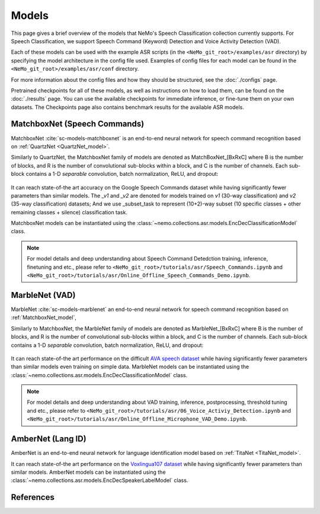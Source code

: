 Models
======

This page gives a brief overview of the models that NeMo's Speech Classification collection currently supports.
For Speech Classification, we support Speech Command (Keyword) Detection and Voice Activity Detection (VAD).

Each of these models can be used with the example ASR scripts (in the ``<NeMo_git_root>/examples/asr`` directory) by
specifying the model architecture in the config file used.
Examples of config files for each model can be found in the ``<NeMo_git_root>/examples/asr/conf`` directory.

For more information about the config files and how they should be structured, see the :doc:`./configs` page.

Pretrained checkpoints for all of these models, as well as instructions on how to load them, can be found on the :doc:`./results` page.
You can use the available checkpoints for immediate inference, or fine-tune them on your own datasets.
The Checkpoints page also contains benchmark results for the available ASR models.

.. _MatchboxNet_model:

MatchboxNet (Speech Commands) 
------------------------------

MatchboxNet :cite:`sc-models-matchboxnet` is an end-to-end neural network for speech command recognition based on :ref:`QuartzNet <QuartzNet_model>`.

Similarly to QuartzNet, the MatchboxNet family of models are denoted as MatchBoxNet_[BxRxC] where B is the number of blocks, and R is the number of convolutional sub-blocks within a block, and C is the number of channels. Each sub-block contains a 1-D *separable* convolution, batch normalization, ReLU, and dropout:

    .. image:: images/matchboxnet_vertical.png
        :align: center
        :alt: MatchboxNet model
        :scale: 50%

It can reach state-of-the art accuracy on the Google Speech Commands dataset while having significantly fewer parameters than similar models. 
The `_v1` and `_v2` are denoted for models trained on `v1` (30-way classification) and `v2` (35-way classification) datasets; 
And we use _subset_task to represent (10+2)-way subset (10 specific classes + other remaining classes + silence) classification task.

MatchboxNet models can be instantiated using the :class:`~nemo.collections.asr.models.EncDecClassificationModel` class.

.. note::
  For model details and deep understanding about Speech Command Detedction training, inference, finetuning and etc., 
  please refer to  ``<NeMo_git_root>/tutorials/asr/Speech_Commands.ipynb`` and ``<NeMo_git_root>/tutorials/asr/Online_Offline_Speech_Commands_Demo.ipynb``.



.. _MarbleNet_model:

MarbleNet (VAD) 
------------------

MarbleNet :cite:`sc-models-marblenet` an end-to-end neural network for speech command recognition based on :ref:`MatchboxNet_model`, 

Similarly to MatchboxNet, the MarbleNet family of models are denoted as MarbleNet_[BxRxC] where B is the number of blocks, and R is the number of convolutional sub-blocks within a block, and C is the number of channels. Each sub-block contains a 1-D *separable* convolution, batch normalization, ReLU, and dropout:

    .. image:: images/marblenet_vertical.png
        :align: center
        :alt: MarbleNet model
        :scale: 30%

It can reach state-of-the art performance on the difficult `AVA speech dataset <https://research.google.com/ava/download.html#ava_speech_download>`_ while having significantly fewer parameters than similar models even training on simple data.
MarbleNet models can be instantiated using the :class:`~nemo.collections.asr.models.EncDecClassificationModel` class.

.. note::
  For model details and deep understanding about VAD training, inference, postprocessing, threshold tuning and etc., 
  please refer to  ``<NeMo_git_root>/tutorials/asr/06_Voice_Activiy_Detection.ipynb`` and ``<NeMo_git_root>/tutorials/asr/Online_Offline_Microphone_VAD_Demo.ipynb``.



.. _AmberNet_model:

AmberNet (Lang ID) 
------------------

AmberNet is an end-to-end neural network for language identification model based on :ref:`TitaNet <TitaNet_model>`.

It can reach state-of-the art performance on the `Voxlingua107 dataset <http://bark.phon.ioc.ee/voxlingua107/>`_ while having significantly fewer parameters than similar models.
AmberNet models can be instantiated using the :class:`~nemo.collections.asr.models.EncDecSpeakerLabelModel` class.



References
----------------

.. bibliography:: ../asr_all.bib
    :style: plain
    :labelprefix: SC-MODELS
    :keyprefix: sc-models-
